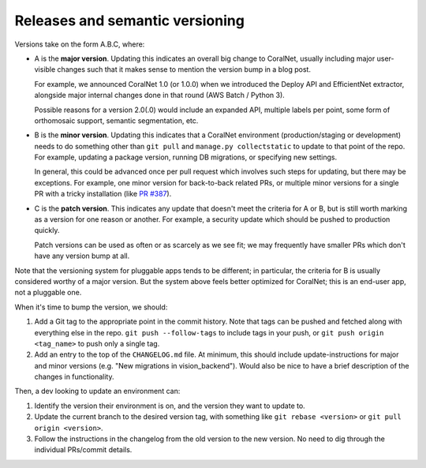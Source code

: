 Releases and semantic versioning
================================


Versions take on the form A.B.C, where:

- A is the **major version**. Updating this indicates an overall big change to CoralNet, usually including major user-visible changes such that it makes sense to mention the version bump in a blog post.

  For example, we announced CoralNet 1.0 (or 1.0.0) when we introduced the Deploy API and EfficientNet extractor, alongside major internal changes done in that round (AWS Batch / Python 3).

  Possible reasons for a version 2.0(.0) would include an expanded API, multiple labels per point, some form of orthomosaic support, semantic segmentation, etc.

- B is the **minor version**. Updating this indicates that a CoralNet environment (production/staging or development) needs to do something other than ``git pull`` and ``manage.py collectstatic`` to update to that point of the repo. For example, updating a package version, running DB migrations, or specifying new settings.

  In general, this could be advanced once per pull request which involves such steps for updating, but there may be exceptions. For example, one minor version for back-to-back related PRs, or multiple minor versions for a single PR with a tricky installation (like `PR #387 <https://github.com/beijbom/coralnet/pull/387>`__).

- C is the **patch version**. This indicates any update that doesn't meet the criteria for A or B, but is still worth marking as a version for one reason or another. For example, a security update which should be pushed to production quickly.

  Patch versions can be used as often or as scarcely as we see fit; we may frequently have smaller PRs which don't have any version bump at all.

Note that the versioning system for pluggable apps tends to be different; in particular, the criteria for B is usually considered worthy of a major version. But the system above feels better optimized for CoralNet; this is an end-user app, not a pluggable one.

When it's time to bump the version, we should:

1. Add a Git tag to the appropriate point in the commit history. Note that tags can be pushed and fetched along with everything else in the repo. ``git push --follow-tags`` to include tags in your push, or ``git push origin <tag_name>`` to push only a single tag.

2. Add an entry to the top of the ``CHANGELOG.md`` file. At minimum, this should include update-instructions for major and minor versions (e.g. "New migrations in vision_backend"). Would also be nice to have a brief description of the changes in functionality.

Then, a dev looking to update an environment can:

1. Identify the version their environment is on, and the version they want to update to.

2. Update the current branch to the desired version tag, with something like ``git rebase <version>`` or ``git pull origin <version>``.

3. Follow the instructions in the changelog from the old version to the new version. No need to dig through the individual PRs/commit details.
